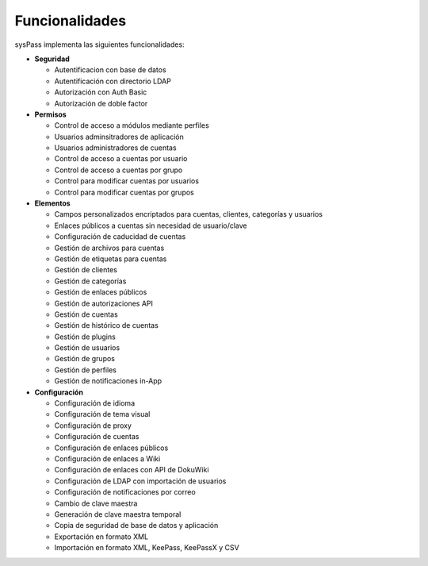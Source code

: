 Funcionalidades
===============

sysPass implementa las siguientes funcionalidades:

* **Seguridad**

  * Autentificacion con base de datos
  * Autentificación con directorio LDAP
  * Autorización con Auth Basic
  * Autorización de doble factor

* **Permisos**

  * Control de acceso a módulos mediante perfiles
  * Usuarios adminsitradores de aplicación
  * Usuarios administradores de cuentas
  * Control de acceso a cuentas por usuario
  * Control de acceso a cuentas por grupo
  * Control para modificar cuentas por usuarios
  * Control para modificar cuentas por grupos

* **Elementos**

  * Campos personalizados encriptados para cuentas, clientes, categorías y usuarios
  * Enlaces públicos a cuentas sin necesidad de usuario/clave
  * Configuración de caducidad de cuentas
  * Gestión de archivos para cuentas
  * Gestión de etiquetas para cuentas
  * Gestión de clientes
  * Gestión de categorías
  * Gestión de enlaces públicos
  * Gestión de autorizaciones API
  * Gestión de cuentas
  * Gestión de histórico de cuentas
  * Gestión de plugins
  * Gestión de usuarios
  * Gestión de grupos
  * Gestión de perfiles
  * Gestión de notificaciones in-App

* **Configuración**

  * Configuración de idioma
  * Configuración de tema visual
  * Configuración de proxy
  * Configuración de cuentas
  * Configuración de enlaces públicos
  * Configuración de enlaces a Wiki
  * Configuración de enlaces con API de DokuWiki
  * Configuración de LDAP con importación de usuarios
  * Configuración de notificaciones por correo
  * Cambio de clave maestra
  * Generación de clave maestra temporal
  * Copia de seguridad de base de datos y aplicación
  * Exportación en formato XML
  * Importación en formato XML, KeePass, KeePassX y CSV
